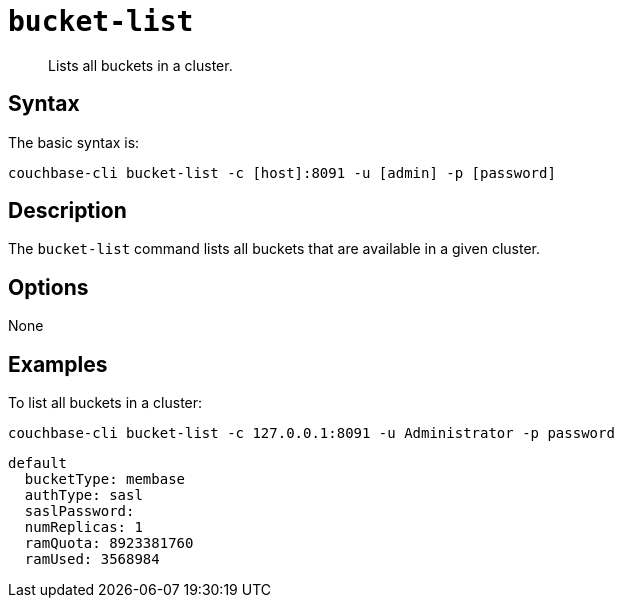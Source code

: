 [#reference_zvb_jmn_ls]
= [.cmd]`bucket-list`

[abstract]
Lists all buckets in a cluster.

== Syntax

The basic syntax is:

----
couchbase-cli bucket-list -c [host]:8091 -u [admin] -p [password]
----

== Description

The `bucket-list` command lists all buckets that are available in a given cluster.

== Options

None

== Examples

To list all buckets in a cluster:

----
couchbase-cli bucket-list -c 127.0.0.1:8091 -u Administrator -p password
----

----
default
  bucketType: membase
  authType: sasl
  saslPassword:
  numReplicas: 1
  ramQuota: 8923381760
  ramUsed: 3568984
----

